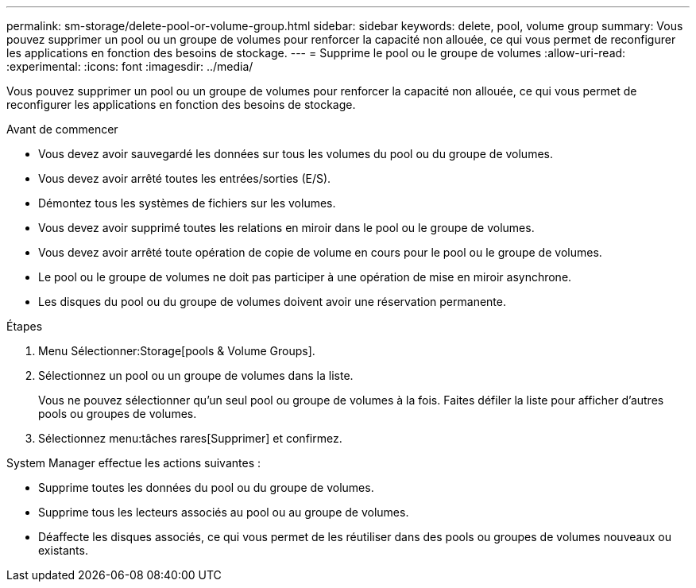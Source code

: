 ---
permalink: sm-storage/delete-pool-or-volume-group.html 
sidebar: sidebar 
keywords: delete, pool, volume group 
summary: Vous pouvez supprimer un pool ou un groupe de volumes pour renforcer la capacité non allouée, ce qui vous permet de reconfigurer les applications en fonction des besoins de stockage. 
---
= Supprime le pool ou le groupe de volumes
:allow-uri-read: 
:experimental: 
:icons: font
:imagesdir: ../media/


[role="lead"]
Vous pouvez supprimer un pool ou un groupe de volumes pour renforcer la capacité non allouée, ce qui vous permet de reconfigurer les applications en fonction des besoins de stockage.

.Avant de commencer
* Vous devez avoir sauvegardé les données sur tous les volumes du pool ou du groupe de volumes.
* Vous devez avoir arrêté toutes les entrées/sorties (E/S).
* Démontez tous les systèmes de fichiers sur les volumes.
* Vous devez avoir supprimé toutes les relations en miroir dans le pool ou le groupe de volumes.
* Vous devez avoir arrêté toute opération de copie de volume en cours pour le pool ou le groupe de volumes.
* Le pool ou le groupe de volumes ne doit pas participer à une opération de mise en miroir asynchrone.
* Les disques du pool ou du groupe de volumes doivent avoir une réservation permanente.


.Étapes
. Menu Sélectionner:Storage[pools & Volume Groups].
. Sélectionnez un pool ou un groupe de volumes dans la liste.
+
Vous ne pouvez sélectionner qu'un seul pool ou groupe de volumes à la fois. Faites défiler la liste pour afficher d'autres pools ou groupes de volumes.

. Sélectionnez menu:tâches rares[Supprimer] et confirmez.


System Manager effectue les actions suivantes :

* Supprime toutes les données du pool ou du groupe de volumes.
* Supprime tous les lecteurs associés au pool ou au groupe de volumes.
* Déaffecte les disques associés, ce qui vous permet de les réutiliser dans des pools ou groupes de volumes nouveaux ou existants.

